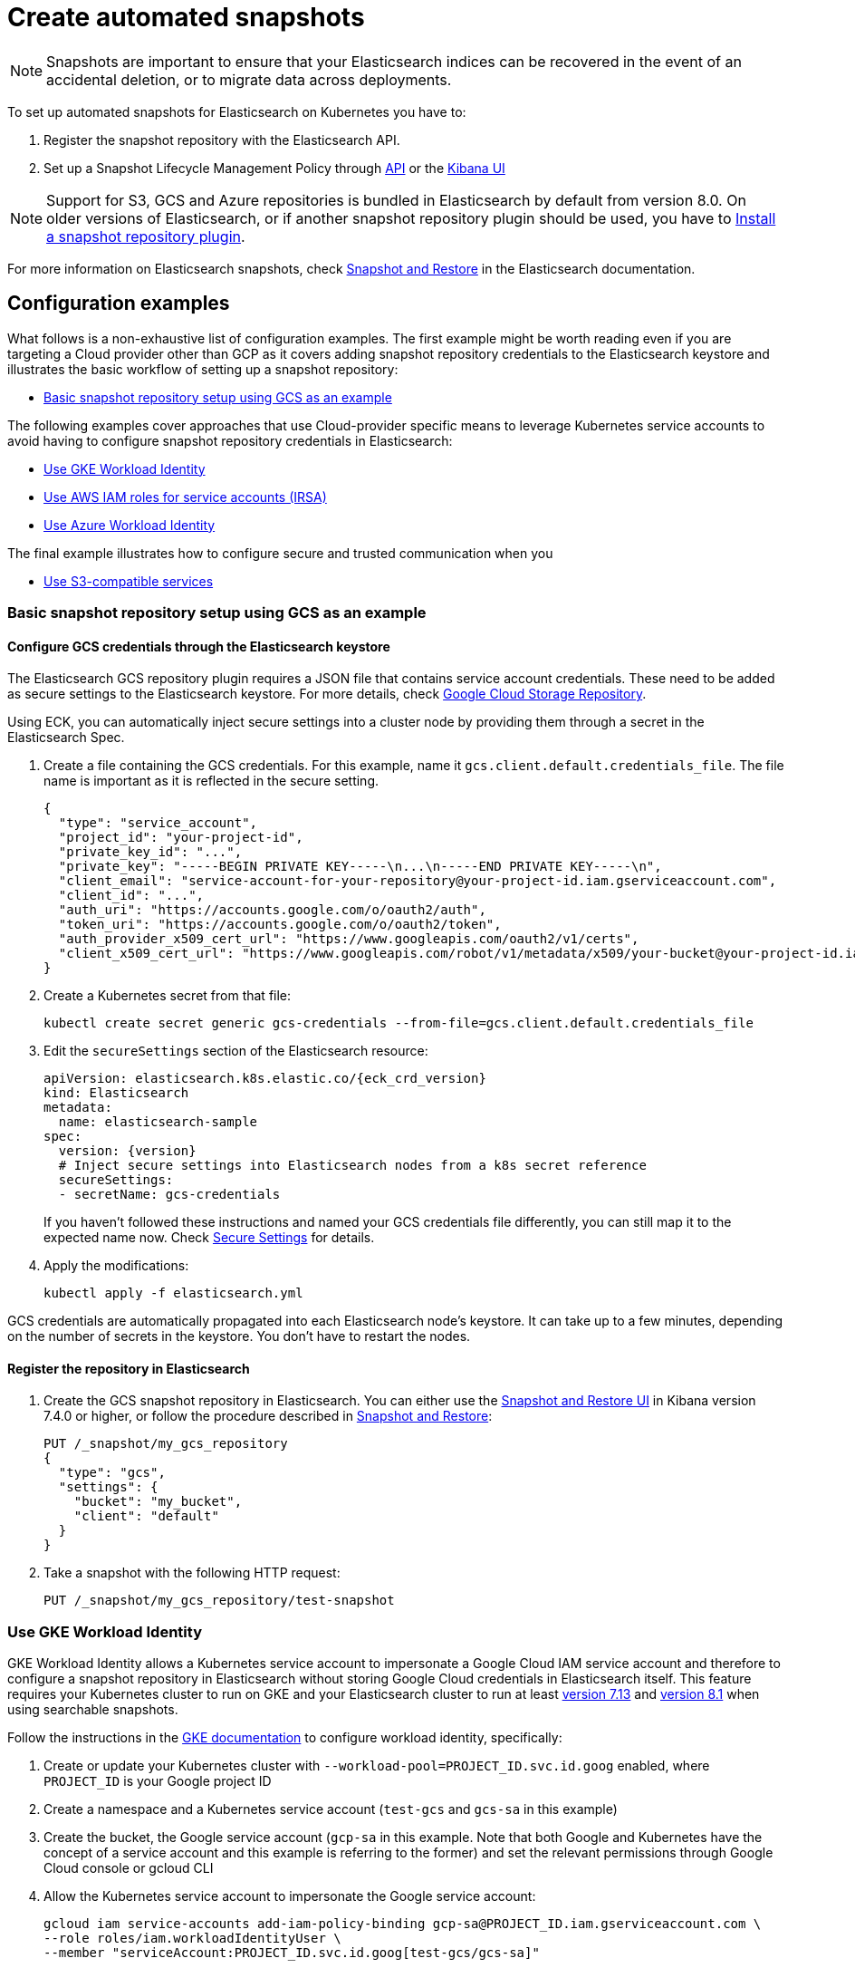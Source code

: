 :parent_page_id: elasticsearch-specification
:page_id: snapshots
ifdef::env-github[]
****
link:https://www.elastic.co/guide/en/cloud-on-k8s/master/k8s-{parent_page_id}.html#k8s-{page_id}[View this document on the Elastic website]
****
endif::[]
[id="{p}-{page_id}"]
= Create automated snapshots

NOTE: Snapshots are important to ensure that your Elasticsearch indices can be recovered in the event of an accidental deletion, or to migrate data across deployments.

To set up automated snapshots for Elasticsearch on Kubernetes you have to:

. Register the snapshot repository with the Elasticsearch API.
. Set up a Snapshot Lifecycle Management Policy through https://www.elastic.co/guide/en/elasticsearch/reference/current/snapshot-lifecycle-management-api.html[API] or the https://www.elastic.co/guide/en/kibana/current/snapshot-repositories.html[Kibana UI]


NOTE: Support for S3, GCS and Azure repositories is bundled in Elasticsearch by default from version 8.0. On older versions of Elasticsearch, or if another snapshot repository plugin should be used, you have to <<{p}-install-plugin>>.

For more information on Elasticsearch snapshots, check https://www.elastic.co/guide/en/elasticsearch/reference/current/snapshot-restore.html[Snapshot and Restore] in the Elasticsearch documentation.

== Configuration examples

What follows is a non-exhaustive list of configuration examples. The first example might be worth reading even if you are targeting a Cloud provider other than GCP as it covers adding snapshot repository credentials to the Elasticsearch keystore and illustrates the basic workflow of setting up a snapshot repository:

* <<{p}-basic-snapshot-gcs>>

The following examples cover approaches that use Cloud-provider specific means to leverage Kubernetes service accounts to avoid having to configure snapshot repository credentials in Elasticsearch:

* <<{p}-gke-workload-identiy>>
* <<{p}-iam-service-accounts>>
* <<{p}-azure-workload-identity>>

The final example illustrates how to configure secure and trusted communication when you

* <<{p}-s3-compatible>>

[id="{p}-basic-snapshot-gcs"]
=== Basic snapshot repository setup using GCS as an example

[id="{p}-secure-settings"]
==== Configure GCS credentials through the Elasticsearch keystore

The Elasticsearch GCS repository plugin requires a JSON file that contains service account credentials. These need to be added as secure settings to the Elasticsearch keystore. For more details, check https://www.elastic.co/guide/en/elasticsearch/reference/current/repository-gcs.html[Google Cloud Storage Repository].

Using ECK, you can automatically inject secure settings into a cluster node by providing them through a secret in the Elasticsearch Spec.

. Create a file containing the GCS credentials. For this example, name it `gcs.client.default.credentials_file`. The file name is important as it is reflected in the secure setting.
+
[source,json]
----
{
  "type": "service_account",
  "project_id": "your-project-id",
  "private_key_id": "...",
  "private_key": "-----BEGIN PRIVATE KEY-----\n...\n-----END PRIVATE KEY-----\n",
  "client_email": "service-account-for-your-repository@your-project-id.iam.gserviceaccount.com",
  "client_id": "...",
  "auth_uri": "https://accounts.google.com/o/oauth2/auth",
  "token_uri": "https://accounts.google.com/o/oauth2/token",
  "auth_provider_x509_cert_url": "https://www.googleapis.com/oauth2/v1/certs",
  "client_x509_cert_url": "https://www.googleapis.com/robot/v1/metadata/x509/your-bucket@your-project-id.iam.gserviceaccount.com"
}
----

. Create a Kubernetes secret from that file:
+
[source,sh]
----
kubectl create secret generic gcs-credentials --from-file=gcs.client.default.credentials_file
----

. Edit the `secureSettings` section of the Elasticsearch resource:
+
[source,yaml,subs="attributes"]
----
apiVersion: elasticsearch.k8s.elastic.co/{eck_crd_version}
kind: Elasticsearch
metadata:
  name: elasticsearch-sample
spec:
  version: {version}
  # Inject secure settings into Elasticsearch nodes from a k8s secret reference
  secureSettings:
  - secretName: gcs-credentials
----
If you haven't followed these instructions and named your GCS credentials file differently, you can still map it to the expected name now. Check <<{p}-es-secure-settings,Secure Settings>> for details.
. Apply the modifications:
+
[source,bash]
----
kubectl apply -f elasticsearch.yml
----

GCS credentials are automatically propagated into each Elasticsearch node's keystore. It can take up to a few minutes, depending on the number of secrets in the keystore. You don't have to restart the nodes.

[id="{p}-create-repository"]
==== Register the repository in Elasticsearch

. Create the GCS snapshot repository in Elasticsearch. You can either use the https://www.elastic.co/guide/en/kibana/current/snapshot-repositories.html[Snapshot and Restore UI] in Kibana version 7.4.0 or higher, or follow the procedure described in https://www.elastic.co/guide/en/elasticsearch/reference/current/modules-snapshots.html[Snapshot and Restore]:

+
[source,sh]
----
PUT /_snapshot/my_gcs_repository
{
  "type": "gcs",
  "settings": {
    "bucket": "my_bucket",
    "client": "default"
  }
}
----

. Take a snapshot with the following HTTP request:
+
[source,sh]
----
PUT /_snapshot/my_gcs_repository/test-snapshot
----

[id="{p}-gke-workload-identiy"]
=== Use GKE Workload Identity
GKE Workload Identity allows a Kubernetes service account to impersonate a Google Cloud IAM service account and therefore to configure a snapshot repository in Elasticsearch without storing Google Cloud credentials in Elasticsearch itself. This feature requires your Kubernetes cluster to run on GKE and your Elasticsearch cluster to run at least https://github.com/elastic/elasticsearch/pull/71239[version 7.13] and https://github.com/elastic/elasticsearch/pull/82974[version 8.1] when using searchable snapshots.

Follow the instructions in the https://cloud.google.com/kubernetes-engine/docs/how-to/workload-identity[GKE documentation] to configure workload identity, specifically:

. Create or update your Kubernetes cluster with `--workload-pool=PROJECT_ID.svc.id.goog` enabled, where `PROJECT_ID` is your Google project ID
. Create a namespace and a Kubernetes service account (`test-gcs` and `gcs-sa` in this example)
. Create the bucket, the Google service account (`gcp-sa` in this example. Note that both Google and Kubernetes have the concept of a service account and this example is referring to the former) and set the relevant permissions through Google Cloud console or gcloud CLI
. Allow the Kubernetes service account to impersonate the Google service account:
+
[source,sh]
----
gcloud iam service-accounts add-iam-policy-binding gcp-sa@PROJECT_ID.iam.gserviceaccount.com \
--role roles/iam.workloadIdentityUser \
--member "serviceAccount:PROJECT_ID.svc.id.goog[test-gcs/gcs-sa]"
----
+
.  Add the `iam.gke.io/gcp-service-account` annotation on the Kubernetes service account
+
[source,sh]
----
kubectl annotate serviceaccount gcs-sa \
    --namespace test-gcs \
    iam.gke.io/gcp-service-account=gcp-sa@PROJECT_ID.iam.gserviceaccount.com
----
+
. Create an Elasticsearch cluster, referencing the Kubernetes service account
+
[source,yaml,subs="attributes"]
----
apiVersion: elasticsearch.k8s.elastic.co/v1
kind: Elasticsearch
metadata:
  name: elasticsearch-gcs-sample
  namespace: test-gcs
spec:
  version: {version}
  nodeSets:
  - name: default
    podTemplate:
      spec:
        automountServiceAccountToken: true
        serviceAccountName: gcs-sa
    count: 3
----
+
. Create the snapshot repository as described in <<{p}-create-repository>>

[id="{p}-iam-service-accounts"]
=== Use AWS IAM roles for service accounts (IRSA)

The AWS IAM roles for service accounts feature allows you to give Elasticsearch restricted access to a S3 bucket without having to expose and store AWS credentials directly in Elasticsearch. This requires you to run the ECK operator on Amazon's EKS offering and an https://www.elastic.co/guide/en/elasticsearch/reference/8.1/repository-s3.html#iam-kubernetes-service-accounts[Elasticsearch cluster running at least version 8.1].

Follow https://aws.amazon.com/premiumsupport/knowledge-center/eks-restrict-s3-bucket/[the AWS documentation] to set this feature up. Specifically you need to:

. Define an IAM policy file, called `iam-policy.json` in this example, giving access to an S3 bucket called `my_bucket`
+
[source,json]
----
{
    "Version": "2012-10-17",
    "Statement": [
        {
            "Sid": "VisualEditor0",
            "Effect": "Allow",
            "Action": [
                "s3:ListBucketMultipartUploads",
                "s3:ListBucketVersions",
                "s3:ListBucket",
                "s3:GetBucketLocation"
            ],
            "Resource": "arn:aws:s3:::my_bucket"
        },
        {
            "Sid": "VisualEditor1",
            "Effect": "Allow",
            "Action": [
                "s3:PutObject",
                "s3:GetObject",
                "s3:AbortMultipartUpload",
                "s3:DeleteObject",
                "s3:ListMultipartUploadParts"
            ],
            "Resource": "arn:aws:s3:::my_bucket/*"
        }
    ]
}
----
+
. Create the policy using AWS CLI tooling, using the name `eck-snapshots` in this example
+
[source,sh]
----
aws iam create-policy \
    --policy-name eck-snapshots \
    --policy-document file://iam-policy.json
----
+
. Use `eksctl` to create an IAM role and create and annotate a Kubernetes service account with it. The service account is called `aws-sa` in the `default` namespace in this example.
+
[source,sh,subs="attributes,callouts"]
----
eksctl create iamserviceaccount \
  --name aws-sa \
  --namespace default \
  --cluster YOUR_CLUSTER \ <1>
  --attach-policy-arn arn:aws:iam::YOUR_IAM_ARN:policy/eck-snapshots \ <2>
  --approve
----
+
<1> Replace `YOUR_CLUSTER` with your actual EKS cluster name
<2> Replace with the actual AWS IAM ARN for the policy you just created
+
. Create an Elasticsearch cluster referencing the service account
+
[source,yaml,subs="attributes,callouts"]
----
apiVersion: elasticsearch.k8s.elastic.co/v1
kind: Elasticsearch
metadata:
  name: es
spec:
  version: {version}
  nodeSets:
  - name: default
    count: 3
    podTemplate:
      spec:
        serviceAccountName: aws-sa
        containers:
        - name: elasticsearch
          env:
          - name: AWS_WEB_IDENTITY_TOKEN_FILE
            value: "/usr/share/elasticsearch/config/repository-s3/aws-web-identity-token-file" <1>
          - name: AWS_ROLE_ARN
            value: "arn:aws:iam::YOUR_ROLE_ARN_HERE" <2>
          volumeMounts:
          - name: aws-iam-token
            mountPath: /usr/share/elasticsearch/config/repository-s3
        volumes:
          - name: aws-iam-token
            projected:
              sources:
              - serviceAccountToken:
                  audience: sts.amazonaws.com
                  expirationSeconds: 86400
                  path: aws-web-identity-token-file
----
+
<1> Elasticsearch expects the service account token to be projected to exactly this path
<2> Replace with the actual `AWS_ROLE_ARN` for the IAM role you created in step 3
+
. Create the snapshot repository as described in <<{p}-create-repository>> but of type `s3`
+
[source,sh]
----
PUT /_snapshot/my_s3_repository
{
  "type": "s3",
  "settings": {
    "bucket": "my_bucket"
  }
}
----

[id="{p}-azure-workload-identity"]
=== Use Azure Workload Identity

Starting with version 8.16 Elasticsearch supports Azure Workload identity which allows the use of Azure blob storage for Elasticsearch snapshots without exposing Azure credentials directly to Elasticsearch. 

Follow the https://learn.microsoft.com/en-us/azure/aks/workload-identity-deploy-cluster[Azure documentation] for setting up workload identity for the first five steps:

. https://learn.microsoft.com/en-us/azure/aks/workload-identity-deploy-cluster#create-a-resource-group[Create a resource group], if it does not exist yet.
. https://learn.microsoft.com/en-us/azure/aks/workload-identity-deploy-cluster#create-an-aks-cluster[Create] or https://learn.microsoft.com/en-us/azure/aks/workload-identity-deploy-cluster#update-an-existing-aks-cluster[update] your AKS cluster to enable workload identity.
. https://learn.microsoft.com/en-us/azure/aks/workload-identity-deploy-cluster#retrieve-the-oidc-issuer-url[Retrieve the OIDC issuer URL].
. https://learn.microsoft.com/en-us/azure/aks/workload-identity-deploy-cluster#create-a-managed-identity[Create a managed identity] and https://learn.microsoft.com/en-us/azure/aks/workload-identity-deploy-cluster#create-a-kubernetes-service-account[link it to a Kubernetes service account].
. https://learn.microsoft.com/en-us/azure/aks/workload-identity-deploy-cluster#create-the-federated-identity-credential[Create the federated identity credential].
+
NOTE: The following steps diverge from the tutorial in the Azure documentation. However, variables initialised as part of the Azure tutorial are still assumed to be present.
+
. Create an Azure storage account, if it does not exist yet.
+
[source,sh,subs="attributes,callouts"]
----
az storage account create \
      --name esstorage \
      --resource-group "${RESOURCE_GROUP}" \
      --location "${LOCATION}" \
      --encryption-services blob \
      --sku Standard_ZRS <1>
----
+
<1> This can be any of the supported storage account types `Standard_LRS`, `Standard_ZRS`, `Standard_GRS`, `Standard_RAGRS` but not `Premium_LRS` see https://www.elastic.co/guide/en/elasticsearch/reference/current/repository-azure.html[the Elasticsearch documentation] for details.
+
. Create a container in the storage account, for this example `es-snapshots`.
+
[source,sh]
----
az storage container create \
   --account-name "${STORAGE_ACCOUNT_NAME}" \
   --name es-snapshots --auth-mode login
----
+
. Create a role assignment between the managed identity and the storage account.
+
[source,sh,subs="callouts"]
----
IDENTITY_PRINCIPAL_ID=$(az identity show \
    --name "${USER_ASSIGNED_IDENTITY_NAME}" \
    --resource-group "${RESOURCE_GROUP}" \
    --query principalId --o tsv)

STORAGE_SCOPE=$(az storage account show \
  --resource-group "${RESOURCE_GROUP}" \
  --name "${STORAGE_ACCOUNT_NAME}" --query id -o tsv | sed 's#/##') <1>

az role assignment create \
  --assignee-object-id "${IDENTITY_PRINCIPAL_ID}" \
  --role "Storage Blob Data Contributor" \
  --scope "${STORAGE_SCOPE}"
----
+
<1> The storage account ID needs to be specified as the scope for the role assignment without the leading slash returned by the `az storage account show` command.
+
. Create a Kubernetes secret, called `keystore` in this example, with the storage account name. This is necessary to be able to specify the account name as a secure setting in Elasticsearch in the next step.
+
[source,sh]
----
kubectl create secret generic keystore \
  --from-literal=azure.client.default.account=${STORAGE_ACCOUNT_NAME}
----
+
. Create an Elasticsearch cluster that uses the Kubernetes service account created earlier.
+
[source,yaml,subs="attributes,callouts"]
----
apiVersion: elasticsearch.k8s.elastic.co/v1
kind: Elasticsearch
metadata:
  name: az-workload-identity-sample
spec:
  version: 8.16.0
  secureSettings:
  - secretName: keystore <1>
  nodeSets:
  - name: default
    count: 1
    podTemplate:
      metadata:
        labels:
          azure.workload.identity/use: "true" 
      spec:
        serviceAccountName: workload-identity-sa <2>
        containers:
        - name: elasticsearch
          env:
          - name: AZURE_FEDERATED_TOKEN_FILE <3>
            value: /usr/share/elasticsearch/config/azure/tokens/azure-identity-token
          volumeMounts:
          - name: azure-identity-token
            mountPath: /usr/share/elasticsearch/config/azure/tokens <3>
----
+
<1> Specify the Kubernetes secret created in the previous step to configure the Azure storage account name as a secure setting.
<2> This is the service account created earlier in the steps from the https://learn.microsoft.com/en-us/azure/aks/workload-identity-deploy-cluster#create-a-kubernetes-service-account[Azure Workload Identity] tutorial.
<3> The corresponding volume is injected by the https://azure.github.io/azure-workload-identity/docs/installation/mutating-admission-webhook.html[Azure Workload Identity Mutating Admission Webhook]. For Elasticsearch to be able to access the token, the mount needs to be in a sub-directory of the Elasticsearch config directory. The corresponding environment variable needs to be adjusted as well.
+
. Create a snapshot repository of type `azure` through the Elasticsearch API, or through <<{p}-stack-config-policy>>.
+
[source,sh,subs="attributes,callouts"]
----
POST _snapshot/my_azure_repository
{
  "type": "azure",
  "settings": {
    "container": "es-snapshots"
  }
}
----

[id="{p}-s3-compatible"]
=== Use S3-compatible services

The following example assumes that you have deployed and configured a S3 compatible object store like https://min.io[MinIO] that can be reached from the Kubernetes cluster, and also that you have created a bucket in said service, called `es-repo` in this example. The example also assumes an Elasticsearch cluster named `es` is deployed within the cluster.
Most importantly the steps describing how to customize the JVM trust store are only necessary if your S3-compatible service is using TLS certificates that are not issued by a well known certificate authority.

[source,yaml,subs="attributes"]
----
apiVersion: elasticsearch.k8s.elastic.co/v1
kind: Elasticsearch
metadata:
  name: es
spec:
  version: {version}
  nodeSets:
  - name: mixed
    count: 3
----


. Extract the cacerts JVM trust store from one of the running Elasticsearch nodes.
+
[source,sh]
----
kubectl cp es-es-mixed-0:/usr/share/elasticsearch/jdk/lib/security/cacerts cacerts
----
+
NOTE: You can skip this step if you want to create a new trust store that does not contain any well known CAs that Elasticsearch trusts by default. Be aware that this limits Elasticsearch's ability to communicate with TLS secured endpoints to those for which you add CA certificates in the next steps.
. Obtain the CA certificate used to sign the certificate of your S3-compatible service. We assume it is called `tls.crt`
. Add the certificate to the JVM trust store from step 1
+
[source,sh]
----
keytool -importcert -keystore cacerts -storepass changeit -file tls.crt -alias my-custom-s3-svc
----
+
NOTE:  You need to have the Java Runtime environment with the `keytool` installed locally for this step. `changeit` is the default password used by the JVM, but it can be changed with `keytool` as well.
. Create a Kubernetes secret with the amended trust store
+
[source,sh]
----
kubectl create secret generic custom-truststore --from-file=cacerts
----
+
. Create a Kubernetes secret with the credentials for your object store bucket
+
[source,sh]
----
kubectl create secret generic snapshot-settings \
   --from-literal=s3.client.default.access_key=$YOUR_ACCESS_KEY \
   --from-literal=s3.client.default.secret_key=$YOUR_SECRET_ACCESS_KEY
----
+
. Update your Elasticsearch cluster to use the trust store and credentials from the Kubernetes secrets
+
[source,yaml,subs="attributes,callouts"]
----
apiVersion: elasticsearch.k8s.elastic.co/v1
kind: Elasticsearch
metadata:
  name: es
spec:
  version: {version}
  secureSettings:
  - secretName: snapshot-settings
  nodeSets:
  - name: mixed
    count: 3
    podTemplate:
      spec:
        volumes:
        - name: custom-truststore
          secret:
            secretName: additional-certs
        containers:
        - name: elasticsearch
          volumeMounts:
          - name: custom-truststore
            mountPath: /usr/share/elasticsearch/config/custom-truststore
          env:
          - name: ES_JAVA_OPTS
            value: "-Djavax.net.ssl.trustStore=/usr/share/elasticsearch/config/custom-truststore/cacerts -Djavax.net.ssl.keyStorePassword=changeit"
----
+
. Create the snapshot repository
+
[source,sh,subs="attributes,callouts"]
----
POST _snapshot/my_s3_repository
{
  "type": "s3",
  "settings": {
    "bucket": "es-repo",
    "path_style_access": true,	<1>
    "endpoint": "https://mys3service.default.svc.cluster.local/" <2>
  }
}
----
+
<1> Whether or not you need to enable `path_style_access` depends on your choice of S3-compatible storage service and how it is deployed. If it is exposed through a standard Kubernetes service it is likely you need this option
<2> Replace this with the actual endpoint of your S3-compatible service

[id="{p}-install-plugin"]
=== Install a snapshot repository plugin

If you are running a version of Elasticsearch before 8.0 or you need a snapshot repository plugin that is not already pre-installed you have to install the plugin yourself. To install the snapshot repository plugin, you can either use a <<{p}-custom-images,custom image>> or <<{p}-init-containers-plugin-downloads, add your own init container>> which
installs the plugin when the Pod is created.

To use your own custom image with all necessary plugins pre-installed, use an Elasticsearch resource like the following:

[source,yaml,subs="attributes"]
----
apiVersion: elasticsearch.k8s.elastic.co/{eck_crd_version}
kind: Elasticsearch
metadata:
  name: elasticsearch-sample
spec:
  version: {version}
  image: your/custom/image:tag
  nodeSets:
  - name: default
    count: 1
----

Alternatively, install the plugin when the Pod is created by using an init container:

[source,yaml,subs="attributes"]
----
apiVersion: elasticsearch.k8s.elastic.co/{eck_crd_version}
kind: Elasticsearch
metadata:
  name: elasticsearch-sample
spec:
  version: {version}
  nodeSets:
  - name: default
    count: 1
    podTemplate:
      spec:
        initContainers:
        - name: install-plugins
          command:
          - sh
          - -c
          - |
            bin/elasticsearch-plugin remove --purge repository-gcs
            bin/elasticsearch-plugin install --batch repository-gcs
----

Assuming you stored this in a file called `elasticsearch.yaml` you can in both cases create the Elasticsearch cluster with:

[source,sh]
----
kubectl apply -f elasticsearch.yaml
----



